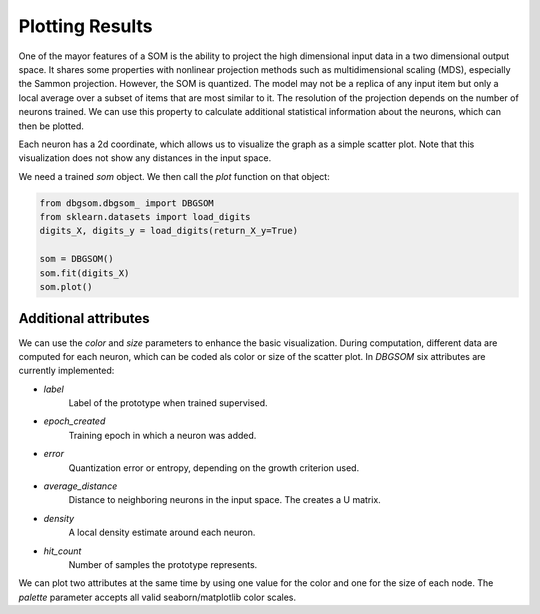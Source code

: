 Plotting Results
================

One of the mayor features of a SOM is the ability to project the high dimensional input data in a two dimensional output space. It shares some properties with nonlinear projection methods such as multidimensional scaling (MDS), especially the Sammon projection. However, the SOM is quantized. The model may not be a replica of any input item but only a local average over a subset of items that are most similar to it. The resolution of the projection depends on the number of neurons trained. We can use this property to calculate additional statistical information about the neurons, which can then be plotted. 

Each neuron has a 2d coordinate, which allows us to visualize the graph as a simple scatter plot. Note that this visualization does not show any distances in the input space.

We need a trained `som` object. We then call the `plot` function on that object:

.. code-block:: python

    from dbgsom.dbgsom_ import DBGSOM
    from sklearn.datasets import load_digits
    digits_X, digits_y = load_digits(return_X_y=True)

    som = DBGSOM()
    som.fit(digits_X)
    som.plot()


Additional attributes
---------

We can use the `color` and `size` parameters to enhance the basic visualization. During computation, different data are computed for each neuron, which can be coded als color or size of the scatter plot. In `DBGSOM` six attributes are currently implemented:

- `label`
    Label of the prototype when trained supervised.
- `epoch_created`
    Training epoch in which a neuron was added.
- `error`
    Quantization error or entropy, depending on the growth criterion used.
- `average_distance`
    Distance to neighboring neurons in the input space. The creates a U matrix.
- `density`
    A local density estimate around each neuron.
- `hit_count`
    Number of samples the prototype represents.

We can plot two attributes at the same time by using one value for the color and one for the size of each node. The `palette` parameter accepts all valid seaborn/matplotlib color scales.

.. code-block::python

    som.plot(color="density", size="error", palette="viridis")
